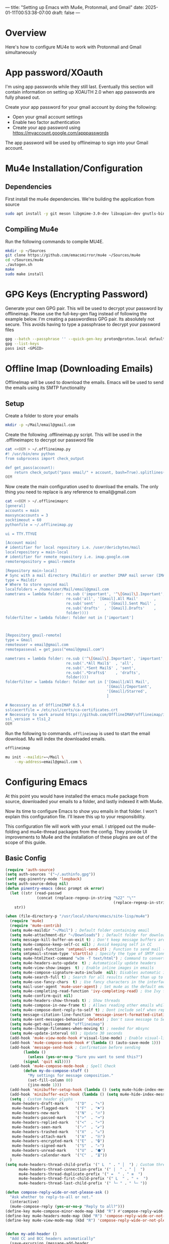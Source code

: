 ---
title: "Setting up Emacs with Mu4e, Protonmail, and Gmail"
date: 2025-01-11T00:53:38-07:00
draft: false
---

* Overview

Here's how to configure MU4e to work with Protonmail and Gmail simultaneously

* App password/XOauth
I'm using app passwords while they still last. Eventually this section will
contain information on setting up XOAUTH 2.0 when app passwords are fully phased
out.

Create your app password for your gmail account by doing the following:
- Open your gmail account settings
- Enable two factor authentication
- Create your app password using https://myaccount.google.com/apppasswords

The app password will be used by offlineimap to sign into your Gmail account.

* Mu4e Installation/Configuration

** Dependencies
First install the mu4e dependencies. We're building the application from source

#+begin_src bash
sudo apt install -y git meson libgmime-3.0-dev libxapian-dev gnutls-bin texinfo libcld2-dev cmake guile-3.0
#+end_src

** Compiling Mu4e
Run the following commands to compile MU4E.

#+begin_src bash
mkdir -p ~/Sources
git clone https://github.com/emacsmirror/mu4e ~/Sources/mu4e
cd ~/Sources/mu4e
./autogen.sh
make
sudo make install
#+end_src

* GPG Keys (Encrypting Password)

Generate your own GPG pair. This will be used to decrypt your password by
offlineimap. Please use the full-key-gen flag instead of following the example
below. I'm creating a passwordless GPG pair. Its absolutely not secure. This
avoids having to type a passphrase to decrypt your password files

#+begin_src bash
gpg --batch --passphrase '' --quick-gen-key proton@proton.local default default
gpg --list-keys
pass init <GPGID>
#+end_src

* Offline Imap (Downloading Emails) 
OfflineImap will be used to download the emails. Emacs will be used to send the
emails using its SMTP functionality

** Setup

Create a folder to store your emails

#+begin_src bash
mkdir -p ~/Mail/email@gmail.com
#+end_src

Create the following .offlineimap.py script. This will be used in the
.offlineimaprc to decrypt our password file

#+begin_src bash
cat <<OEM > ~/.offlineimap.py
#! /usr/bin/env python
from subprocess import check_output

def get_pass(account):
    return check_output("pass email/" + account, bash=True).splitlines()[0]
OEM
#+end_src

Now create the main configuration used to download the emails. The only thing
you need to replace is any reference to email@gmail.com

#+begin_src bash
cat <<OEM > ~/.offlineimaprc
[general]
accounts = main
maxsyncaccounts = 3
socktimeout = 60
pythonfile = ~/.offlineimap.py

ui = TTY.TTYUI

[Account main]
# identifier for local repository i.e. /user/dericbytes/mail
localrepository = main-local
# identifier for remote repository i.e. imap.google.com
remoterepository = gmail-remote

[Repository main-local]
# Sync with a mail directory (Maildir) or another IMAP mail server (IMAP)
type = Maildir
# Where to store synced mail
localfolders = /home/user/Mail/email@gmail.com
nametrans = lambda folder: re.sub ('important', '^\[Gmail\].Important',
                           re.sub('all', '[Gmail].All Mail'       ,
                           re.sub('sent'    , '[Gmail].Sent Mail' ,
                           re.sub('drafts'  , '[Gmail].Drafts'    ,
                           folder))))
folderfilter = lambda folder: folder not in ['important']



[Repository gmail-remote]
type = Gmail
remoteuser = email@gmail.com
remotepasseval = get_pass("email@gmail.com")

nametrans = lambda folder: re.sub ('^\[Gmail\].Important', 'important',
                           re.sub('.*All Mail$'  , 'all',
                           re.sub('.*Sent Mail$' , 'sent',
                           re.sub('.*Drafts$'    , 'drafts',
                           folder))))
folderfilter = lambda folder: folder not in ['[Gmail]/All Mail',
                                             '[Gmail]/Important',
                                             '[Gmail]/Starred',
                                             ]

# Necessary as of OfflineIMAP 6.5.4
sslcacertfile = /etc/ssl/certs/ca-certificates.crt
# Necessary to work around https://github.com/OfflineIMAP/offlineimap/issues/573 (versions 7.0.12, 7.2.1)
ssl_version = tls1_2
OEM
#+end_src

Run the following to commands. ~offlineimap~ is used to start the email
download. Mu will index the downloaded emails.


#+begin_src bash
offlineimap

mu init --maildir=~/Mail \
    --my-address=email@gmail.com \
#+end_src

* Configuring Emacs
At this point you would have installed the emacs mu4e package from source,
downloaded your emails to a folder, and lastly indexed it with Mu4e.

Now its time to configure Emacs to show you emails in that folder. I won't
explain this configuration file. I'll leave this up to your responsibility.

This configuration file will work with your email. I stripped out the
mu4e-folding and mu4e-thread packages from the config. They provide UI
improvements to Mu4e and the installation of these plugins are out of the scope
of this guide.


** Basic Config
#+begin_src emacs-lisp
(require 'auth-source)
(setq auth-sources '("~/.authinfo.gpg"))
(setf epg-pinentry-mode 'loopback)
(setq auth-source-debug nil)
(defun pinentry-emacs (desc prompt ok error)
  (let ((str (read-passwd
              (concat (replace-regexp-in-string "%22" "\""
                                                (replace-regexp-in-string "%0A" "\n" desc)) prompt ": "))))
    str))

(when (file-directory-p "/usr/local/share/emacs/site-lisp/mu4e")
  (require 'mu4e)
  (require 'mu4e-contrib)
  (setq mu4e-maildir "~/Mail") ; Default folder containing email
  (setq mu4e-attachment-dir "~/Downloads") ; Default folder for downloaded items
  (setq message-kill-buffer-on-exit t) ; Don't keep message buffers around
  (setq mu4e-compose-keep-self-cc nil) ; Avoid keeping self in CC
  (setq send-mail-function 'smtpmail-send-it) ; Function to send mail (via SMTP)
  (setq smtpmail-stream-type 'starttls) ; Specify the type of SMTP connections to use
  (setq mu4e-html2text-command "w3m -T text/html") ; Command to convert HTML emails to plain text
  (setq mu4e-headers-auto-update  t) ; Automatically update headers
  (setq mu4e-view-show-images  t) ; Enable inline images in emails
  (setq mu4e-compose-signature-auto-include  nil); Disables automatic inclusion of signatures in new emails
  (setq mu4e-search-full t) ; Search for all results rather than up to 'mu4e-search-results-limit'
  (setq mu4e-use-fancy-chars  t) ; Use fancy characters in the interface
  (setq mail-user-agent 'mu4e-user-agent) ; Set mu4e as the default email agent
  (setq mu4e-completing-read-function 'ivy-completing-read) ; Use Ivy for completing read prompts
  (setq mu4e-confirm-quit nil)
  (setq mu4e-headers-show-threads t) ; Show threads
  (setq mu4e-compose-in-new-frame t) ; Allows reading other emails while composing
  (setq mu4e-compose-dont-reply-to-self t) ; Dont include self when replying
  (setq message-citation-line-function 'message-insert-formatted-citation-line) ;; Citation
  (setq mu4e-sent-messages-behavior 'delete) ; Don't save message to Sent Messages, IMAP takes care of this
  (setq mu4e-get-mail-command "offlineimap")
  (setq mu4e-change-filenames-when-moving t) ; needed for mbsync
  (setq mu4e-update-interval 60) ; Update 30 seconds
  (add-hook 'mu4e-view-mode-hook #'visual-line-mode) ; Enable visual-line-mode in the email view mode
  (add-hook 'mu4e-compose-mode-hook #'(lambda () (auto-save-mode 1)))
  (add-hook 'message-send-hook ; Confirmation before sending
	    (lambda ()
	      (unless (yes-or-no-p "Sure you want to send this?")
		(signal 'quit nil))))
  (add-hook 'mu4e-compose-mode-hook ; Spell Check
	    (defun my-do-compose-stuff ()
	      "My settings for message composition."
	      (set-fill-column 80)
	      (jinx-mode 1)))
  (add-hook 'minibuffer-setup-hook (lambda () (setq mu4e-hide-index-messages t))) ; Hide Mu4E update log from minibuffer
  (add-hook 'minibuffer-exit-hook (lambda () (setq mu4e-hide-index-messages nil)))
  (setq ; Custom header glyphs
   mu4e-headers-draft-mark     '("D"  . "✎")
   mu4e-headers-flagged-mark   '("F"  . "⚑")
   mu4e-headers-new-mark       '("N"  . "🔥")
   mu4e-headers-passed-mark    '(">"  . "➜")
   mu4e-headers-replied-mark   '("<"  . "↶")
   mu4e-headers-seen-mark      '("✓"  . "✔")
   mu4e-headers-trashed-mark   '("X"  . "☠")
   mu4e-headers-attach-mark    '("A"  . "⎘")
   mu4e-headers-encrypted-mark '("E"  . "🔒")
   mu4e-headers-signed-mark    '("S"  . "✍")
   mu4e-headers-unread-mark    '("U"  . "⬢")
   mu4e-headers-calendar-mark  '("C"  . "⏳"))
  )
(setq mu4e-headers-thread-child-prefix '(" L  " . " │  ") ; Custom thread icons
      mu4e-headers-thread-connection-prefix '(" |  " . " │  ")
      mu4e-headers-thread-duplicate-prefix '(" =  " . " ≡  ")
      mu4e-headers-thread-first-child-prefix '(" L  " . " ⚬  ")
      mu4e-headers-thread-last-child-prefix '(" └─ " . " └─ "))

(defun compose-reply-wide-or-not-please-ask ()
  "Ask whether to reply-to-all or not."
  (interactive)
  (mu4e-compose-reply (yes-or-no-p "Reply to all?")))
(define-key mu4e-compose-minor-mode-map (kbd "R") #'compose-reply-wide-or-not-please-ask)
(define-key mu4e-headers-mode-map (kbd "R") 'compose-reply-wide-or-not-please-ask)
(define-key mu4e-view-mode-map (kbd "R") 'compose-reply-wide-or-not-please-ask)


(defun my-add-header ()
  "Add CC and BCC headers automatically"
  (save-excursion (message-add-header
                   (concat "CC: " "\n")
                   ;; pre hook above changes user-mail-address.
                   (concat "Bcc: " "\n"))))
(add-hook 'mu4e-compose-mode-hook 'my-add-header)

(setq mu4e-view-fields '(:from :to :subject :date :maildir :tags))
(setq mu4e-view-hide-cited t)

(defun mu4e-set-all-as-read ()
  "Make all emails read."
  (interactive)
  (require 'mu4e-contrib)
  (with-temp-buffer
    (mu4e-headers-search-bookmark "flag:unread AND NOT flag:trashed")
    (sleep-for 0.15)
    (mu4e-headers-mark-all-unread-read)
    (mu4e-mark-execute-all 'no-confirmation)))

(setq user-mail-address "email@gmail.com"
      user-full-name "First Last"
      mu4e-drafts-folder "/email@gmail.com/[Gmail]/Drafts"
      mu4e-sent-folder "/email@gmail.com/[Gmail]/Sent Mail"
      mu4e-refile-folder "/email@gmail.com/[Gmail]/All Mail"
      mu4e-trash-folder "/email@gmail.com/[Gmail]/Trash"
      smtpmail-smtp-server "smtp.gmail.com"
      smtpmail-smtp-service 587
      mu4e-compose-reply-ignore-address '("no-?reply" "email@gmail.com")
      mu4e-maildir-shortcuts '(("/email@gmail.com/INBOX" . ?i)
                               ("/email@gmail.com/sent" . ?s)
                               ("/email@gmail.com/[Gmail].Trash" . ?t)
                               ("/email@gmail.com/[Gmail].Spam" . ?j)
                               ("/email@gmail.com[Gmail]/Drafts" . ?d)))
(setq mu4e-bookmarks ; Bookmarks for quick email search
      '((:name  "Unread messages"
                :query "flag:unread and maildir:/email@gmail.com/INBOX"
                :key   ?u)
        (:name  "Today's messages"
                :query "date:today..now"
                :key ?t)
        (:name  "Last 7 days"
                :query "date:7d..now"
                :key ?7)
        (:name  "Messages with PDF"
                :query "mime:application/pdf"
                :key ?p)
        (:name  "Messages with images"
                :query "mime:image/*"
                :key ?I)
        (:name  "Messages with calendar event"
                :query "mime:text/calendar"
                :key ?e)
        (:name  "Messages with Word docs"
                :query "mime:application/msword OR mime:application/vnd.openxmlformats-officedocument.wordprocessingml.document"
                :key ?w)
	(:name  "Inbox"
                :query "maildir:/email@gmail.com/INBOX"
                :key   ?i)
        (:name  "Sent"
                :query "maildir:/email@gmail.com/sent"
                :key   ?s)
        (:name  "Trash"
                :query "maildir:/email@gmail.com/[Gmail].Trash"
                :key   ?T)
        (:name  "Spam"
                :query "maildir:/email@gmail.com/[Gmail].Spam"
                :key   ?J)
	(:name  "Year 2025"
                :query "date:20250101..20251231"
                :key ?5)
        (:name  "Year 2024"
                :query "date:20240101..20241231"
                :key ?4)
        (:name  "Year 2023"
                :query "date:20230101..20231231"
                :key ?3)
        (:name  "Year 2022"
                :query "date:20220101..20221231"
                :key ?2)
        (:name  "Year 2021"
                :query "date:20210101..20211231"
                :key ?1)
        (:name  "Year 2020"
                :query "date:20200101..20201231"
                :key ?0)
	))


(defun message-attachment-present-p () ; Warn if no attachments are present, but if the text talks about attachments:
  "Return t if an attachment is found in the current message."
  (save-excursion
    (save-restriction
      (widen)
      (goto-char (point-min))
      (when (search-forward "<#part" nil t) t))))
(defcustom message-attachment-intent-re
  (regexp-opt '("attach"
                "attached"
                "joint"
                "joins"
                "PDF"
                "attachment"))
  "A regex which - if found in the message, and if there is no
attachment - should launch the no-attachment warning.")
(defcustom message-attachment-reminder
  "Are you sure you want to send this message without any attachment? "
  "The default question asked when trying to send a message
containing `message-attachment-intent-re' without an
actual attachment.")
(defun message-warn-if-no-attachments ()
  "Ask the user if s?he wants to send the message even though
there are no attachments."
  (when (and (save-excursion
               (save-restriction
                 (widen)
                 (goto-char (point-min))
                 (re-search-forward message-attachment-intent-re nil t)))
             (not (message-attachment-present-p)))
    (unless (y-or-n-p message-attachment-reminder)
      (keyboard-quit))))
;; add hook to message-send-hook (so also works with gnus)
(add-hook 'message-send-hook #'message-warn-if-no-attachments)
#+end_src

** Creating .authinfo.gpg file
This file will contain your SMTP password used by emacs to send emails.


#+begin_src shell
machine smtp.gmail.com login email@gmail.com password PASSWORDHERE port 587 
#+end_src


** Using Mu4e

Evaluate the code blocks above and launch Mu4e

#+begin_src 
M-x mu4e
#+end_src

